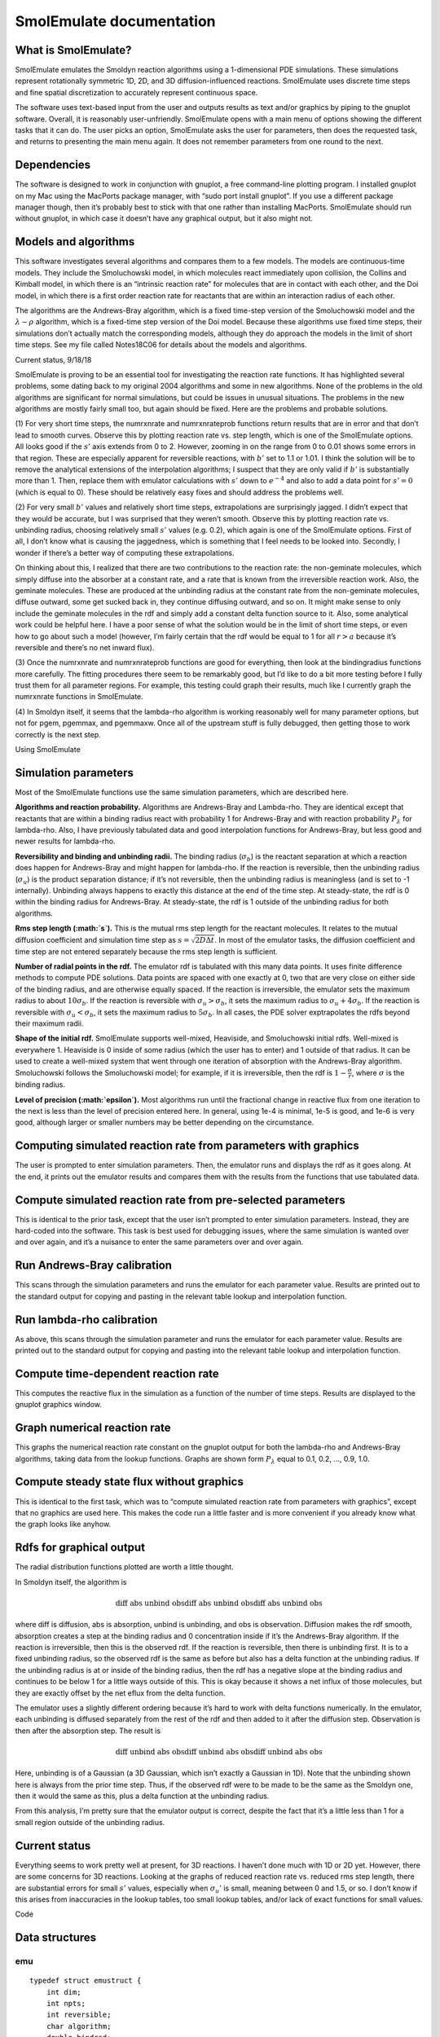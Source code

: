 SmolEmulate documentation
#########################

What is SmolEmulate?
====================

SmolEmulate emulates the Smoldyn reaction algorithms using a
1-dimensional PDE simulations. These simulations represent rotationally
symmetric 1D, 2D, and 3D diffusion-influenced reactions. SmolEmulate
uses discrete time steps and fine spatial discretization to accurately
represent continuous space.

The software uses text-based input from the user and outputs results as
text and/or graphics by piping to the gnuplot software. Overall, it is
reasonably user-unfriendly. SmolEmulate opens with a main menu of
options showing the different tasks that it can do. The user picks an
option, SmolEmulate asks the user for parameters, then does the
requested task, and returns to presenting the main menu again. It does
not remember parameters from one round to the next.

Dependencies
============

The software is designed to work in conjunction with gnuplot, a free
command-line plotting program. I installed gnuplot on my Mac using the
MacPorts package manager, with “sudo port install gnuplot”. If you use a
different package manager though, then it’s probably best to stick with
that one rather than installing MacPorts. SmolEmulate should run without
gnuplot, in which case it doesn’t have any graphical output, but it also
might not.

Models and algorithms
=====================

This software investigates several algorithms and compares them to a few
models. The models are continuous-time models. They include the
Smoluchowski model, in which molecules react immediately upon collision,
the Collins and Kimball model, in which there is an “intrinsic reaction
rate” for molecules that are in contact with each other, and the Doi
model, in which there is a first order reaction rate for reactants that
are within an interaction radius of each other.

The algorithms are the Andrews-Bray algorithm, which is a fixed
time-step version of the Smoluchowski model and the
:math:`\lambda - \rho` algorithm, which is a fixed-time step version of
the Doi model. Because these algorithms use fixed time steps, their
simulations don’t actually match the corresponding models, although they
do approach the models in the limit of short time steps. See my file
called Notes18C06 for details about the models and algorithms.

Current status, 9/18/18

SmolEmulate is proving to be an essential tool for investigating the
reaction rate functions. It has highlighted several problems, some
dating back to my original 2004 algorithms and some in new algorithms.
None of the problems in the old algorithms are significant for normal
simulations, but could be issues in unusual situations. The problems in
the new algorithms are mostly fairly small too, but again should be
fixed. Here are the problems and probable solutions.

(1) For very short time steps, the numrxnrate and numrxnrateprob
functions return results that are in error and that don’t lead to smooth
curves. Observe this by plotting reaction rate vs. step length, which is
one of the SmolEmulate options. All looks good if the :math:`s'` axis
extends from 0 to 2. However, zooming in on the range from 0 to 0.01
shows some errors in that region. These are especially apparent for
reversible reactions, with :math:`b'` set to 1.1 or 1.01. I think the
solution will be to remove the analytical extensions of the
interpolation algorithms; I suspect that they are only valid if
:math:`b'` is substantially more than 1. Then, replace them with
emulator calculations with :math:`s'` down to :math:`e^{-4}` and also to
add a data point for :math:`s'=0` (which is equal to 0). These should be
relatively easy fixes and should address the problems well.

(2) For very small :math:`b'` values and relatively short time steps,
extrapolations are surprisingly jagged. I didn’t expect that they would
be accurate, but I was surprised that they weren’t smooth. Observe this
by plotting reaction rate vs. unbinding radius, choosing relatively
small :math:`s'` values (e.g. 0.2), which again is one of the
SmolEmulate options. First of all, I don’t know what is causing the
jaggedness, which is something that I feel needs to be looked into.
Secondly, I wonder if there’s a better way of computing these
extrapolations.

On thinking about this, I realized that there are two contributions to
the reaction rate: the non-geminate molecules, which simply diffuse into
the absorber at a constant rate, and a rate that is known from the
irreversible reaction work. Also, the geminate molecules. These are
produced at the unbinding radius at the constant rate from the
non-geminate molecules, diffuse outward, some get sucked back in, they
continue diffusing outward, and so on. It might make sense to only
include the geminate molecules in the rdf and simply add a constant
delta function source to it. Also, some analytical work could be helpful
here. I have a poor sense of what the solution would be in the limit of
short time steps, or even how to go about such a model (however, I’m
fairly certain that the rdf would be equal to 1 for all :math:`r>a`
because it’s reversible and there’s no net inward flux).

(3) Once the numrxnrate and numrxnrateprob functions are good for
everything, then look at the bindingradius functions more carefully. The
fitting procedures there seem to be remarkably good, but I’d like to do
a bit more testing before I fully trust them for all parameter regions.
For example, this testing could graph their results, much like I
currently graph the numrxnrate functions in SmolEmulate.

(4) In Smoldyn itself, it seems that the lambda-rho algorithm is working
reasonably well for many parameter options, but not for pgem, pgemmax,
and pgemmaxw. Once all of the upstream stuff is fully debugged, then
getting those to work correctly is the next step.

Using SmolEmulate

Simulation parameters
=====================

Most of the SmolEmulate functions use the same simulation parameters,
which are described here.

**Algorithms and reaction probability.** Algorithms are Andrews-Bray and
Lambda-rho. They are identical except that reactants that are within a
binding radius react with probability 1 for Andrews-Bray and with
reaction probability :math:`P_\lambda` for lambda-rho. Also, I have
previously tabulated data and good interpolation functions for
Andrews-Bray, but less good and newer results for lambda-rho.

**Reversibility and binding and unbinding radii.** The binding radius
(:math:`\sigma_b`) is the reactant separation at which a reaction does
happen for Andrews-Bray and might happen for lambda-rho. If the reaction
is reversible, then the unbinding radius (:math:`\sigma_u`) is the
product separation distance; if it’s not reversible, then the unbinding
radius is meaningless (and is set to -1 internally). Unbinding always
happens to exactly this distance at the end of the time step. At
steady-state, the rdf is 0 within the binding radius for Andrews-Bray.
At steady-state, the rdf is 1 outside of the unbinding radius for both
algorithms.

**Rms step length (:math:`s`).** This is the mutual rms step length for
the reactant molecules. It relates to the mutual diffusion coefficient
and simulation time step as :math:`s=\sqrt{2 D \Delta t}`. In most of
the emulator tasks, the diffusion coefficient and time step are not
entered separately because the rms step length is sufficient.

**Number of radial points in the rdf.** The emulator rdf is tabulated
with this many data points. It uses finite difference methods to compute
PDE solutions. Data points are spaced with one exactly at 0, two that
are very close on either side of the binding radius, and are otherwise
equally spaced. If the reaction is irreversible, the emulator sets the
maximum radius to about :math:`10\sigma_b`. If the reaction is
reversible with :math:`\sigma_u>\sigma_b`, it sets the maximum radius to
:math:`\sigma_u+4\sigma_b`. If the reaction is reversible with
:math:`\sigma_u<\sigma_b`, it sets the maximum radius to
:math:`5\sigma_b`. In all cases, the PDE solver exptrapolates the rdfs
beyond their maximum radii.

**Shape of the initial rdf.** SmolEmulate supports well-mixed,
Heaviside, and Smoluchowski initial rdfs. Well-mixed is everywhere 1.
Heaviside is 0 inside of some radius (which the user has to enter) and 1
outside of that radius. It can be used to create a well-mixed system
that went through one iteration of absorption with the Andrews-Bray
algorithm. Smoluchowski follows the Smoluchowski model; for example, if
it is irreversible, then the rdf is :math:`1-\frac{\sigma}{r}`, where
:math:`\sigma` is the binding radius.

**Level of precision (:math:`\epsilon`).** Most algorithms run until the
fractional change in reactive flux from one iteration to the next is
less than the level of precision entered here. In general, using 1e-4 is
minimal, 1e-5 is good, and 1e-6 is very good, although larger or smaller
numbers may be better depending on the circumstance.

Computing simulated reaction rate from parameters with graphics
===============================================================

The user is prompted to enter simulation parameters. Then, the emulator
runs and displays the rdf as it goes along. At the end, it prints out
the emulator results and compares them with the results from the
functions that use tabulated data.

Compute simulated reaction rate from pre-selected parameters
============================================================

This is identical to the prior task, except that the user isn’t prompted
to enter simulation parameters. Instead, they are hard-coded into the
software. This task is best used for debugging issues, where the same
simulation is wanted over and over again, and it’s a nuisance to enter
the same parameters over and over again.

Run Andrews-Bray calibration
============================

This scans through the simulation parameters and runs the emulator for
each parameter value. Results are printed out to the standard output for
copying and pasting in the relevant table lookup and interpolation
function.

Run lambda-rho calibration
==========================

As above, this scans through the simulation parameter and runs the
emulator for each parameter value. Results are printed out to the
standard output for copying and pasting into the relevant table lookup
and interpolation function.

Compute time-dependent reaction rate
====================================

This computes the reactive flux in the simulation as a function of the
number of time steps. Results are displayed to the gnuplot graphics
window.

Graph numerical reaction rate
=============================

This graphs the numerical reaction rate constant on the gnuplot output
for both the lambda-rho and Andrews-Bray algorithms, taking data from
the lookup functions. Graphs are shown form :math:`P_\lambda` equal to
0.1, 0.2, ..., 0.9, 1.0.

Compute steady state flux without graphics
==========================================

This is identical to the first task, which was to “compute simulated
reaction rate from parameters with graphics”, except that no graphics
are used here. This makes the code run a little faster and is more
convenient if you already know what the graph looks like anyhow.

Rdfs for graphical output
=========================

The radial distribution functions plotted are worth a little thought.

In Smoldyn itself, the algorithm is

.. math:: \textrm{diff abs unbind \textbf{obs} diff abs unbind \textbf{obs} diff abs unbind \textbf{obs} }

where diff is diffusion, abs is absorption, unbind is unbinding, and obs
is observation. Diffusion makes the rdf smooth, absorption creates a
step at the binding radius and 0 concentration inside if it’s the
Andrews-Bray algorithm. If the reaction is irreversible, then this is
the observed rdf. If the reaction is reversible, then there is unbinding
first. It is to a fixed unbinding radius, so the observed rdf is the
same as before but also has a delta function at the unbinding radius. If
the unbinding radius is at or inside of the binding radius, then the rdf
has a negative slope at the binding radius and continues to be below 1
for a little ways outside of this. This is okay because it shows a net
influx of those molecules, but they are exactly offset by the net eflux
from the delta function.

The emulator uses a slightly different ordering because it’s hard to
work with delta functions numerically. In the emulator, each unbinding
is diffused separately from the rest of the rdf and then added to it
after the diffusion step. Observation is then after the absorption step.
The result is

.. math:: \textrm{diff unbind abs \textbf{obs} diff unbind abs \textbf{obs} diff unbind abs \textbf{obs} }

Here, unbinding is of a Gaussian (a 3D Gaussian, which isn’t exactly a
Gaussian in 1D). Note that the unbinding shown here is always from the
prior time step. Thus, if the observed rdf were to be made to be the
same as the Smoldyn one, then it would the same as this, plus a delta
function at the unbinding radius.

From this analysis, I’m pretty sure that the emulator output is correct,
despite the fact that it’s a little less than 1 for a small region
outside of the unbinding radius.

Current status
==============

Everything seems to work pretty well at present, for 3D reactions. I
haven’t done much with 1D or 2D yet. However, there are some concerns
for 3D reactions. Looking at the graphs of reduced reaction rate vs.
reduced rms step length, there are substantial errors for small
:math:`s'` values, especially when :math:`\sigma_u'` is small, meaning
between 0 and 1.5, or so. I don’t know if this arises from inaccuracies
in the lookup tables, too small lookup tables, and/or lack of exact
functions for small values.

Code

Data structures
===============

emu
---

::

   typedef struct emustruct {
       int dim;
       int npts;
       int reversible;
       char algorithm;
       double bindrad;
       double unbindrad;
       double rxnprob;
       double epsilon;
       double difc;
       double dt;
       double rmsstep;
       char initialrdf;
       double initialrdfval;
       double dr;
       double *r;
       double *rdfa;
       double *rdfd;
       } *emuptr;

The ``emustruct``, which stands for emulator, is the basic structure of
the emulator.

``dim`` is the system dimensionality, which can be 1, 2, or 3.

``npts`` is the number of spatial points.

``reversible`` is 1 if the reaction is assumed to be reversible and 0 if
not.

``algorithm`` is the reaction algorithm being used. Options are: ‘a’ for
Andrews-Bray (which is the default), in which the forward reaction
always occurs for molecules that are within a binding radius of each
other; ‘l’ for :math:`\lambda`-:math:`\rho`, in which molecules that are
within the binding radius of each other react with some fixed
probability and are left alone if they don’t react; and (h) for reactive
hard sphere, in which molecules within the binding radius of each other
react with some fixed probability and are reflected off of each other if
they don’t react.

``bindrad`` is the binding radius (:math:`\sigma_b` in equations).

``unbindrad`` is the unbinding radius (:math:`\sigma_u` in equations).
This is only relevant for reversible reactions. The application of this
unbinding radius may be algorithm dependent.

``rxnprob`` is the probability that a reaction occurs for two particles
that are within a binding radius of each other at the end of a time
step.

``epsilon`` is the precision for the iterative algorithms. They run
until the fractional difference between the results from successive
steps is less than ``epsilon``. This value is initialized to -1 and has
a default value of 0.0001.

``difc`` is the mutual diffusion coefficient (:math:`D` in equations).
It is isotropic in all dimensions. For convenience, one can assume that
there is one A molecule at the origin and lots of B molecules that
diffuse with diffusion coefficient ``difc``.

``dt`` is the simulation time step (:math:`\Delta t` in equations).

``rmsstep`` is the root mean square diffusive step size (:math:`s` in
equations). It is set equal to :math:`\sqrt{2D\Delta t}`

``initialrdf`` and ``initialrdfvalue`` specifiy the shape of the initial
emulator rdf. Options for the character are: ‘w’ for well-mixed, ‘h’ for
Heaviside function, and ‘s’ for Smoluchowski. Only the Heaviside
function requires that the value be set, which is the radius at which
the initial rdf changes from being 0 within it to being 1 outside of it.

``dr`` is the spatial step size.

``r`` is a vector of radial positions (:math:`r_i` in equations).

``rdfa`` is the radial distribution function after the absorption step
has happened.

``rdfd`` is the radial distribiution function after the diffusion step
has happened.

Functions
=========

Memory management
-----------------

``emuptr emualloc(emuptr emu,int npts);``
   | 
   | Allocates and initializes an emu structure and returns a pointer to
     it. ``npts`` is the desired ``emu->npts`` value, for the number of
     radial values. This allocates the ``emu->r``, ``emu->rdfa``, and
     ``emu->rdfd`` vectors. Enter ``emu`` as ``NULL`` for allocating the
     data structure and as a pointer to an existing data structure to
     replace the three radial vectors with different size ones. Returns
     ``NULL`` for failure to allocate memory.

``void emufree(emuptr emu);``
   Frees an emu pointer and all of its contents.

**Data structure output**

``void emuoutput(emuptr emu);``
   | 
   | Outputs most of the contents of the emu structure to the standard
     output.

``int emucheckparams(emuptr emu);``
   | 
   | Checks most of the parameters of an emu structure to ensure that
     they are within reasonable limits, sending output to the standard
     output. Prints out the number of warnings and errors at the end.
     Returns the number of errors.

**Structure set up**

``int emusetparam(emuptr emu,char *param,double value);``
   | 
   | Sets the value of the emu structure parameter named ``param`` to
     value ``value``. This does not check values for being reasonable
     and nor does it update parameters other than the selected ones to
     preserve consistency (e.g. changing “difc” does not result in
     “rmsstep” being updated and vice versa). For parameters that are
     not doubles, including “algorithm” and “npts”, simply cast the
     desired parameter value to a double and this will cast it back
     internally. If “npts” is changed, this function erases any existing
     information in the radial vectors.

   Returns 0 for success, -1 for failure to allocate memory (only
   relevant for “npts”), or -2 for unknown parameter name. If an error
   code is generated, this also prints the error to standard error.
   Ignoring this return value is acceptable if the standard error will
   be visible.

``int emuhardcodeparams(emuptr emu);``
   | 
   | This is probably a poor function for the long term but is here and
     convenient for now. It hard codes a set of emu structure parameters
     to a set of specific values.

``int emuinputparams(emuptr emu);``
   | 
   | Inputs the emu structure parameters one at a time from the user.



``int emusetrmsstep(emuptr emu);``
   | 
   | Sets the ``emu->rmsstep`` parameter based on the ``difc`` and
     ``dt`` parameters using the equation :math:`s=\sqrt{2 D \Delta t}`.
     If the ``rmsstep`` parameter is already defined, then this
     overwrites it if ``difc`` and ``dt`` are already defined (meaning
     :math:`>0`). If ``rmsstep`` is defined but ``difc`` and/or ``dt``
     is undefined, then this computes any missing parameters, setting
     the time step to 1 if no further information is available.

``int emumakervect(emuptr emu);``
   | 
   | Sets the ``emu-r`` vector with the radial positions and the
     ``emu->dr`` value with the radial step size, based on values in the
     ``bindrad``, ``unbindrad``, ``reversible``, and ``npts`` elements.
     This sets the maximum radius to :math:`10\sigma_b` if irreversible,
     to :math:`\sigma_u+4\sigma_b` if reversible and
     :math:`\sigma_u>\sigma_b`, and to :math:`5\sigma_b` if reversible
     and :math:`\sigma_u<\sigma_b`. It computes the spacing,
     :math:`\Delta r`, based on this maximum radius and the number of
     points. In all cases, :math:`r_0=0`, there is a radius point at
     :math:`0.9999\sigma_b`, another point at :math:`1.0001\sigma_b`,
     and all other radius points are separated by the computed
     :math:`\Delta r` value.

``int emumakerdfvect(emuptr emu,char type);``
   | 
   | Initializes both rdf vector values, ``emu->rdfa`` and ``emu->rdfd``
     for a given function type. Normally, this should be called with
     ``type`` equal to ‘d’ for default, meaning that this function
     should look in ``emu->initialrdf`` for the correct initial rdf
     shape. However, if a different initial shape is desired, it can be
     entered here. The ``r`` vector should already be set up, using
     ``emumakervect``. Output is:

    .. csv-table:: 
       :header: "``type``", "reversible", "rdf for :math:`r\sigma_b`" , "rdf for :math:`\sigma_b<r<\sigma_u`", "rdf for :math:`\sigma_u<r`"

        "w(well-mixed)", "either", "1", "1", "1" 
        "h (Heaviside)", "either", , , 
        "s (Smoluchowski3D)", "no", "0", :math:`1-\frac{\Sigma_b}{r}`,
        "s (Smoluchowski3D)", :math:`\sigma_u > \sigma_b`, , :math:`1-\frac{\sigma_u-r}{r(\sigma_u-\sigma_b)}`


Top level functions
-------------------

``int emuactivationlimit(emuptr emu);``
   | 
   | Computes reactive flux for a single step, starting from well-mixed
     state. Displays results to standard out. This is somewhat obsolete
     because I now feel that the activation-limited reaction rate is
     better defined from the Noyes relation
     (:math:`k^{-1} = k_{diff.}^{-1}+k_{act.}^{-1}`) rather than from
     the initial reaction rate from a well-mixed state.

``int emustepbystep(emuptr emu);``
   | 
   | Runs diffusion and absorption algorithms over many steps,
     displaying rdfs to gnuplot as it goes along. This function displays
     final results to standard out and compares them with interpolations
     from tabulated results, from the rxnparam.c library. It stops when
     the reactive flux has reached steady-state, as defined by its
     fractional change from one step to the next changing by less than
     :math:`\epsilon`.

``int emusteadystate(emuptr emu);``
   | 
   | Runs diffusion and absorption algorithms to steady state, again
     defined as the reactive flux having a fractional change less than
     :math:`\epsilon` between time steps. This does not display results
     to graphics, but does output final results and compares them to
     interpolations from tabulated results from rxnparam.c. The text
     output is identical to that from ``emustepbystep``.

``int emurateconstant(emuptr emu);``
   | 
   | Runs the simulation with the given parameters and displays the
     reactive flux to the gnuplot graphics window as it goes along to
     show the time-dependent reaction rate constant. This also displays
     the reactive flux to the standard output. At the end, it computes
     various results from the final flux value, which are likely to be
     somewhat close to steady-state, and displays them.

``int emugraphnumrxnrate(emuptr emu);``
   | 
   | Graphs the numerical reaction rate constant showing the reduced rms
     step size on the :math:`x`-axis and the reduced reaction rate
     constant (:math:`\frac{k \Delta t}{\sigma_b^3}`) on the
     :math:`y`-axis. All results are from interpolations of tabulated
     results using the numrxnrateprob function, not from new emulator
     computations. The lines are for probabilities of 0, 0.1, 0.2, ...,
     0.9, 1.0.

main function
-------------

``int main(void);``
   | 
   | Main program entry point. Displays the main menu, gets input from
     the user, and then does a few things for each task. This primarily
     involves getting the necessary parameters, setting up rdfs or other
     data structures, and then running the appropriate top level
     function.
